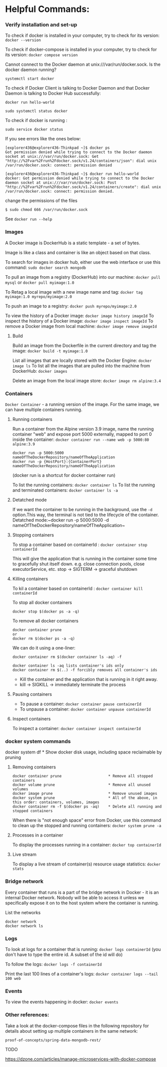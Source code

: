 * Helpful Commands:

*** Verify installation and set-up

To check if docker is installed in your computer, try to check for its version: ~docker --version~

To check if docker-compose is installed in your computer, try to check for its version: ~docker compose version~

Cannot connect to the Docker daemon at unix:///var/run/docker.sock. Is the docker daemon running?

~systemctl start docker~

To check if Docker Client is talking to Docker Daemon and that Docker Daemon is talking to Docker Hub successfully:

~docker run hello-world~

~sudo systemctl status docker~

To check if docker is running :

~sudo service docker status~

If you see errors like the ones below:

#+begin_src 
[explorer436@explorer436-Thinkpad ~]$ docker ps
Got permission denied while trying to connect to the Docker daemon socket at unix:///var/run/docker.sock: Get "http://%2Fvar%2Frun%2Fdocker.sock/v1.24/containers/json": dial unix /var/run/docker.sock: connect: permission denied

[explorer436@explorer436-Thinkpad ~]$ docker run hello-world
docker: Got permission denied while trying to connect to the Docker daemon socket at unix:///var/run/docker.sock: Post "http://%2Fvar%2Frun%2Fdocker.sock/v1.24/containers/create": dial unix /var/run/docker.sock: connect: permission denied.  
#+end_src

change the permissions of the files
#+begin_src 
$ sudo chmod 666 /var/run/docker.sock
#+end_src

See ~docker run --help~

*** Images

A Docker image is DockerHub is a static template - a set of bytes.

Image is like a class and container is like an object based on that class.

To search for images in docker hub, either use the web interface or use this command: ~sudo docker search mongodb~

To pull an image from a registry (DockerHub) into our machine: ~docker pull mysql~ or ~docker pull myimage:1.0~

To Retag a local image with a new image name and tag: ~docker tag myimage:1.0 myrepo/myimage:2.0~

To push an image to a registry: ~docker push myrepo/myimage:2.0~

To view the history of a Docker image: ~docker image history imageId~
To inspect the history of a Docker image: ~docker image inspect imageId~
To remove a Docker image from local machine: ~docker image remove imageId~

***** Build

Build an image from the Dockerfile in the current directory and tag the image: ~docker build -t myimage:1.0~

List all images that are locally stored with the Docker Engine: ~docker image ls~
To list all the images that are pulled into the machine from DockerHub: ~docker images~

Delete an image from the local image store: ~docker image rm alpine:3.4~

*** Containers

~Docker Container~ - a running version of the image. For the same image, we can have multiple containers running.

**** Running containers

Run a container from the Alpine version 3.9 image, name the running container "web" and expose port 5000 externally, mapped to port 0 inside the container: ~docker container run --name web -p 5000:80 alpine:3.9~

#+BEGIN_SRC
docker run -p 5000:5000 nameOfTheDockerRepository/nameOfTheApplication
docker run -p {HostPort}:{ContainerPort} nameOfTheDockerRepository/nameOfTheApplication
#+END_SRC
 
(docker run is a shortcut for docker container run)

To list the running containers: ~docker container ls~
To list the running and terminated containers: ~docker container ls -a~

**** Detatched mode

If we want the container to be running in the background, use the ~-d~ option.This way, the terminal is not tied to the lifecycle of the container. Detatched mode:~docker run -p 5000:5000 -d nameOfTheDockerRepository/nameOfTheApplication~

**** Stopping containers

To stop a container based on containerId : ~docker container stop containerId~

This will give the application that is running in the container some time to gracefully shut itself down. e.g. close connection pools, close executorService, etc.
stop -> SIGTERM -> graceful shutdown

**** Killing containers

To kil a container based on containerId : ~docker container kill containerId~

To stop all docker containers

#+BEGIN_SRC
docker stop $(docker ps -a -q)
#+END_SRC

To remove all docker containers

#+BEGIN_SRC
docker container prune
or
docker rm $(docker ps -a -q)
#+END_SRC

We can do it using a one-liner:

#+BEGIN_SRC
docker container rm $(docker container ls -aq) -f

docker container ls -aq lists container's ids only
docker container rm $(..) -f forcibly removes all container's ids
#+END_SRC

- Kill the container and the application that is running in it right away.
- kill -> SIGKILL  -> immediately terminate the process

**** Pausing containers

- To pause a container: ~docker container pause containerId~
- To unpause a container: ~docker container unpause containerId~

**** Inspect containers

To inspect a container: ~docker container inspect containerId~

*** docker system commands

docker system df         * Show docker disk usage, including space reclaimable by pruning

**** Removing containers

#+BEGIN_SRC
docker container prune                     * Remove all stopped containers
docker volume prune                        * Remove all unused volumes
docker image prune                         * Remove unused images
docker system prune                        * All of the above, in this order: containers, volumes, images
docker container rm -f $(docker ps -aq)    * Delete all running and stopped containers
#+END_SRC

When there is "not enough space" error from Docker, use this command to clean up the stopped and running containers: ~docker system prune -a~

**** Processes in a container

To display the processes running in a container: ~docker top containerId~

**** Live stream

To display a live stream of container(s) resource usage statistics: ~docker stats~

*** Bridge network

Every container that runs is a part of the bridge network in Docker - it is an internal Docker network. Nobody will be able to access it unless we specifically expose it on to the host system where the container is running.

List the networks
#+BEGIN_SRC
docker network
docker network ls
#+END_SRC

*** Logs

To look at logs for a container that is running: ~docker logs containerId~ (you don't have to type the entire id. A subset of the id will do)

To follow the logs: ~docker logs -f containerId~

Print the last 100 lines of a container's logs: ~docker container logs --tail 100 web~

*** Events

To view the events happening in docker: ~docker events~

*** Other references:

Take a look at the docker-compose files in the following repository for details about setting up multiple containers in the same network:

~proof-of-concepts/spring-data-mongodb-rest/~

TODO

https://dzone.com/articles/manage-microservices-with-docker-compose
